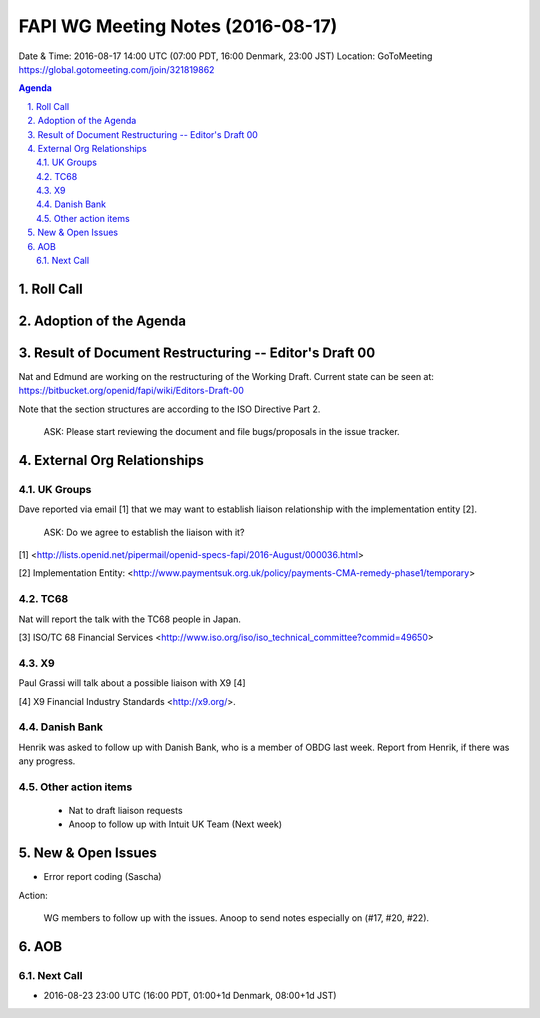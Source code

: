 ============================================
FAPI WG Meeting Notes (2016-08-17)
============================================
Date & Time: 2016-08-17 14:00 UTC (07:00 PDT, 16:00 Denmark, 23:00 JST) 
Location: GoToMeeting https://global.gotomeeting.com/join/321819862

.. sectnum::
   :suffix: .

.. contents:: Agenda

Roll Call
=============


Adoption of the Agenda
=========================


Result of Document Restructuring -- Editor's Draft 00
===========================================================
Nat and Edmund are working on the restructuring of the Working Draft. 
Current state can be seen at: https://bitbucket.org/openid/fapi/wiki/Editors-Draft-00

Note that the section structures are according to the ISO Directive Part 2. 

    ASK: Please start reviewing the document and file bugs/proposals in the issue tracker. 


External Org Relationships
=============================

UK Groups 
------------------------------------
Dave reported via email [1] that we may want to establish 
liaison relationship with the implementation entity [2]. 

    ASK: Do we agree to establish the liaison with it? 

[1] <http://lists.openid.net/pipermail/openid-specs-fapi/2016-August/000036.html>

[2] Implementation Entity: <http://www.paymentsuk.org.uk/policy/payments-CMA-remedy-phase1/temporary>

TC68
-----
Nat will report the talk with the TC68 people in Japan. 

[3] ISO/TC 68 Financial Services <http://www.iso.org/iso/iso_technical_committee?commid=49650>

X9
------------
Paul Grassi will talk about a possible liaison with X9 [4] 

[4] X9 Financial Industry Standards <http://x9.org/>. 

Danish Bank
------------
Henrik was asked to follow up with Danish Bank, who is a member of OBDG last week. 
Report from Henrik, if there was any progress. 

Other action items
--------------------

    * Nat to draft liaison requests
    * Anoop to follow up with Intuit UK Team (Next week) 


New & Open Issues
======================

* Error report coding (Sascha)

Action: 

    WG members to follow up with the issues. Anoop to send notes especially on (#17, #20, #22). 

AOB
========

Next Call
----------
* 2016-08-23 23:00 UTC (16:00 PDT, 01:00+1d Denmark, 08:00+1d JST) 
